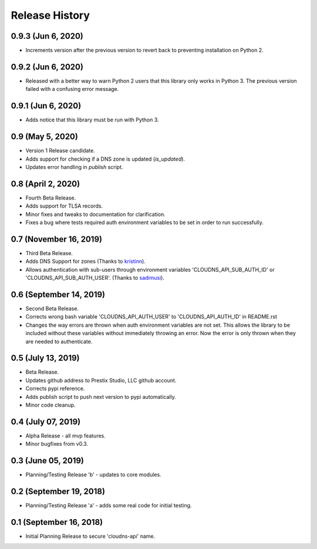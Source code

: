 .. :changelog:

Release History
---------------

0.9.3 (Jun 6, 2020)
+++++++++++++++++++

* Increments version after the previous version to revert back to preventing
  installation on Python 2.

0.9.2 (Jun 6, 2020)
+++++++++++++++++++

* Released with a better way to warn Python 2 users that this library only
  works in Python 3. The previous version failed with a confusing error
  message.

0.9.1 (Jun 6, 2020)
+++++++++++++++++++

* Adds notice that this library must be run with Python 3.


0.9 (May 5, 2020)
+++++++++++++++++

* Version 1 Release candidate.
* Adds support for checking if a DNS zone is updated (`is_updated`).
* Updates error handling in `publish` script.


0.8 (April 2, 2020)
+++++++++++++++++++

* Fourth Beta Release.
* Adds support for TLSA records.
* Minor fixes and tweaks to documentation for clarification.
* Fixes a bug where tests required auth environment variables to be set in
  order to run successfully.


0.7 (November 16, 2019)
+++++++++++++++++++++++

* Third Beta Release.
* Adds DNS Support for zones (Thanks to
  `kristinn <https://github.com/kristinn>`__).
* Allows authentication with sub-users through environment variables
  'CLOUDNS_API_SUB_AUTH_ID' or 'CLOUDNS_API_SUB_AUTH_USER'. (Thanks to
  `sadimusi <https://github.com/sadimusi>`__).


0.6 (September 14, 2019)
++++++++++++++++++++++++

* Second Beta Release.
* Corrects wrong bash variable 'CLOUDNS_API_AUTH_USER' to 'CLOUDNS_API_AUTH_ID'
  in README.rst
* Changes the way errors are thrown when auth environment variables are not
  set. This allows the library to be included without these variables without
  immediately throwing an error. Now the error is only thrown when they are
  needed to authenticate.


0.5 (July 13, 2019)
+++++++++++++++++++

* Beta Release.
* Updates github address to Prestix Studio, LLC github account.
* Corrects pypi reference.
* Adds publish script to push next version to pypi automatically.
* Minor code cleanup.


0.4 (July 07, 2019)
+++++++++++++++++++

* Alpha Release - all mvp features.
* Minor bugfixes from v0.3.


0.3 (June 05, 2019)
+++++++++++++++++++

* Planning/Testing Release 'b' - updates to core modules.


0.2 (September 19, 2018)
++++++++++++++++++++++++

* Planning/Testing Release 'a' - adds some real code for initial testing.


0.1 (September 16, 2018)
++++++++++++++++++++++++

* Initial Planning Release to secure 'cloudns-api' name.

